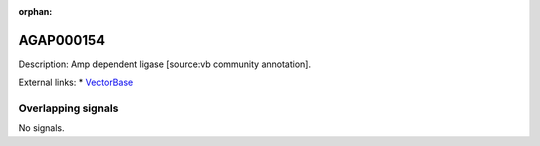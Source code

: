 :orphan:

AGAP000154
=============





Description: Amp dependent ligase [source:vb community annotation].

External links:
* `VectorBase <https://www.vectorbase.org/Anopheles_gambiae/Gene/Summary?g=AGAP000154>`_

Overlapping signals
-------------------



No signals.


